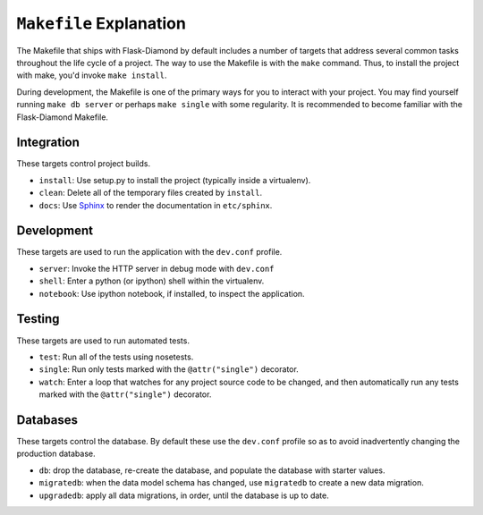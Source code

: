 ``Makefile`` Explanation
========================

The Makefile that ships with Flask-Diamond by default includes a number of targets that address several common tasks throughout the life cycle of a project.  The way to use the Makefile is with the ``make`` command.  Thus, to install the project with make, you'd invoke ``make install``.

During development, the Makefile is one of the primary ways for you to interact with your project.  You may find yourself running ``make db server`` or perhaps ``make single`` with some regularity.  It is recommended to become familiar with the Flask-Diamond Makefile.

Integration
-----------

These targets control project builds.

- ``install``: Use setup.py to install the project (typically inside a virtualenv).
- ``clean``: Delete all of the temporary files created by ``install``.
- ``docs``: Use `Sphinx <http://sphinx-doc.org/>`_ to render the documentation in ``etc/sphinx``.

Development
-----------

These targets are used to run the application with the ``dev.conf`` profile.

- ``server``: Invoke the HTTP server in debug mode with ``dev.conf``
- ``shell``: Enter a python (or ipython) shell within the virtualenv.
- ``notebook``: Use ipython notebook, if installed, to inspect the application.

Testing
-------

These targets are used to run automated tests.

- ``test``: Run all of the tests using nosetests.
- ``single``: Run only tests marked with the ``@attr("single")`` decorator.
- ``watch``: Enter a loop that watches for any project source code to be changed, and then automatically run any tests marked with the ``@attr("single")`` decorator.

Databases
---------

These targets control the database.  By default these use the ``dev.conf`` profile so as to avoid inadvertently changing the production database.

- ``db``: drop the database, re-create the database, and populate the database with starter values.
- ``migratedb``: when the data model schema has changed, use ``migratedb`` to create a new data migration.
- ``upgradedb``: apply all data migrations, in order, until the database is up to date.
